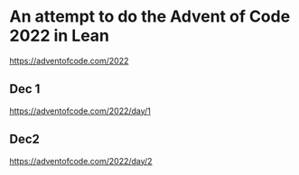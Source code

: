 * An attempt to do the Advent of Code 2022 in Lean

[[https://adventofcode.com/2022]]

** Dec 1

[[https://adventofcode.com/2022/day/1]]

** Dec2 

[[https://adventofcode.com/2022/day/2]]
